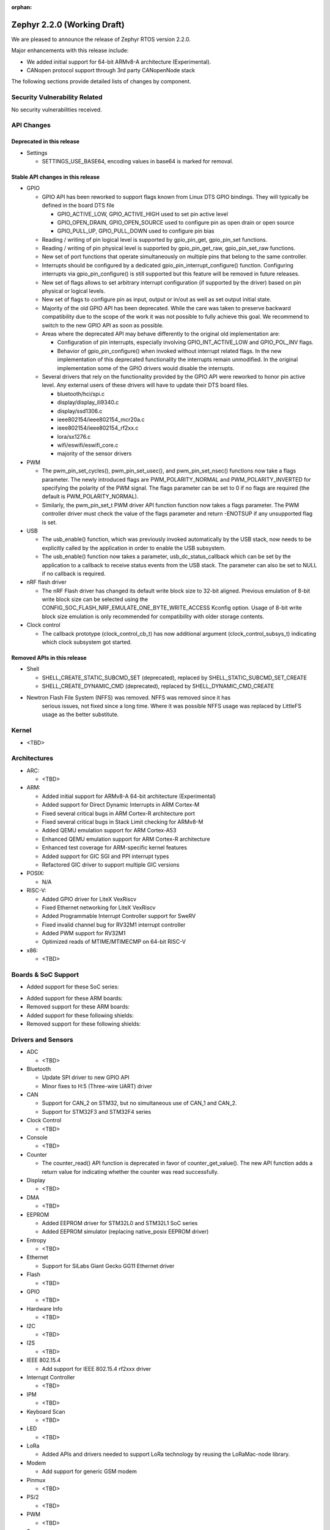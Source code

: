 :orphan:

.. _zephyr_2.2:

Zephyr 2.2.0 (Working Draft)
############################

We are pleased to announce the release of Zephyr RTOS version 2.2.0.

Major enhancements with this release include:

* We added initial support for 64-bit ARMv8-A architecture (Experimental).
* CANopen protocol support through 3rd party CANopenNode stack

The following sections provide detailed lists of changes by component.

Security Vulnerability Related
******************************

No security vulnerabilities received.

API Changes
***********

Deprecated in this release
==========================

* Settings

  * SETTINGS_USE_BASE64, encoding values in base64 is marked for removal.

Stable API changes in this release
==================================

* GPIO

  * GPIO API has been reworked to support flags known from Linux DTS GPIO
    bindings. They will typically be defined in the board DTS file

    - GPIO_ACTIVE_LOW, GPIO_ACTIVE_HIGH used to set pin active level
    - GPIO_OPEN_DRAIN, GPIO_OPEN_SOURCE used to configure pin as open drain or
      open source
    - GPIO_PULL_UP, GPIO_PULL_DOWN used to configure pin bias

  * Reading / writing of pin logical level is supported by gpio_pin_get,
    gpio_pin_set functions.
  * Reading / writing of pin physical level is supported by gpio_pin_get_raw,
    gpio_pin_set_raw functions.
  * New set of port functions that operate simultaneously on multiple pins
    that belong to the same controller.
  * Interrupts should be configured by a dedicated
    gpio_pin_interrupt_configure() function. Configuring interrupts via
    gpio_pin_configure() is still supported but this feature will be removed
    in future releases.
  * New set of flags allows to set arbitrary interrupt configuration (if
    supported by the driver) based on pin physical or logical levels.
  * New set of flags to configure pin as input, output or in/out as well as set
    output initial state.
  * Majority of the old GPIO API has been deprecated. While the care was taken
    to preserve backward compatibility due to the scope of the work it was not
    possible to fully achieve this goal. We recommend to switch to the new GPIO
    API as soon as possible.
  * Areas where the deprecated API may behave differently to the original old
    implementation are:

    - Configuration of pin interrupts, especially involving GPIO_INT_ACTIVE_LOW
      and GPIO_POL_INV flags.
    - Behavior of gpio_pin_configure() when invoked without interrupt related
      flags. In the new implementation of this deprecated functionality the
      interrupts remain unmodified. In the original implementation some of the
      GPIO drivers would disable the interrupts.

  * Several drivers that rely on the functionality provided by the GPIO API
    were reworked to honor pin active level. Any external users of these
    drivers will have to update their DTS board files.

    - bluetooth/hci/spi.c
    - display/display_ili9340.c
    - display/ssd1306.c
    - ieee802154/ieee802154_mcr20a.c
    - ieee802154/ieee802154_rf2xx.c
    - lora/sx1276.c
    - wifi/eswifi/eswifi_core.c
    - majority of the sensor drivers

* PWM

  * The pwm_pin_set_cycles(), pwm_pin_set_usec(), and
    pwm_pin_set_nsec() functions now take a flags parameter. The newly
    introduced flags are PWM_POLARITY_NORMAL and PWM_POLARITY_INVERTED
    for specifying the polarity of the PWM signal. The flags parameter
    can be set to 0 if no flags are required (the default is
    PWM_POLARITY_NORMAL).
  * Similarly, the pwm_pin_set_t PWM driver API function function now
    takes a flags parameter. The PWM controller driver must check the
    value of the flags parameter and return -ENOTSUP if any
    unsupported flag is set.

* USB

  * The usb_enable() function, which was previously invoked automatically
    by the USB stack, now needs to be explicitly called by the application
    in order to enable the USB subsystem.
  * The usb_enable() function now takes a parameter, usb_dc_status_callback
    which can be set by the application to a callback to receive status events
    from the USB stack. The parameter can also be set to NULL if no callback is required.

* nRF flash driver

  * The nRF Flash driver has changed its default write block size to 32-bit
    aligned. Previous emulation of 8-bit write block size can be selected using
    the CONFIG_SOC_FLASH_NRF_EMULATE_ONE_BYTE_WRITE_ACCESS Kconfig option.
    Usage of 8-bit write block size emulation is only recommended for
    compatibility with older storage contents.

* Clock control

  * The callback prototype (clock_control_cb_t) has now additional argument
    (clock_control_subsys_t) indicating which clock subsystem got started.

Removed APIs in this release
============================

* Shell

  * SHELL_CREATE_STATIC_SUBCMD_SET (deprecated), replaced by
    SHELL_STATIC_SUBCMD_SET_CREATE
  * SHELL_CREATE_DYNAMIC_CMD (deprecated), replaced by SHELL_DYNAMIC_CMD_CREATE

* Newtron Flash File System (NFFS) was removed. NFFS was removed since it has
    serious issues, not fixed since a long time. Where it was possible
    NFFS usage was replaced by LittleFS usage as the better substitute.

Kernel
******

* <TBD>

Architectures
*************

* ARC:

  * <TBD>

* ARM:

  * Added initial support for ARMv8-A 64-bit architecture (Experimental)
  * Added support for Direct Dynamic Interrupts in ARM Cortex-M
  * Fixed several critical bugs in ARM Cortex-R architecture port
  * Fixed several critical bugs in Stack Limit checking for ARMv8-M
  * Added QEMU emulation support for ARM Cortex-A53
  * Enhanced QEMU emulation support for ARM Cortex-R architecture
  * Enhanced test coverage for ARM-specific kernel features
  * Added support for GIC SGI and PPI interrupt types
  * Refactored GIC driver to support multiple GIC versions

* POSIX:

  * N/A

* RISC-V:

  * Added GPIO driver for LiteX VexRiscv
  * Fixed Ethernet networking for LiteX VexRiscv
  * Added Programmable Interrupt Controller support for SweRV
  * Fixed invalid channel bug for RV32M1 interrupt controller
  * Added PWM support for RV32M1
  * Optimized reads of MTIME/MTIMECMP on 64-bit RISC-V

* x86:

  * <TBD>

Boards & SoC Support
********************

* Added support for these SoC series:

.. rst-class:: rst-columns

   * Atmel SAM4E
   * Atmel SAMV71
   * Broadcom BCM58400
   * NXP i.MX RT1011
   * Silicon Labs EFM32GG11B
   * Silicon Labs EFM32JG12B
   * ST STM32F098xx
   * ST STM32F100XX
   * ST STM32F767ZI
   * ST STM32L152RET6
   * ST STM32L452XC
   * ST STM32G031


* Added support for these ARM boards:

  .. rst-class:: rst-columns

   * Atmel SAM 4E Xplained Pro
   * Atmel SAM E54 Xplained Pro
   * Atmel SAM V71 Xplained Ultra
   * Broadcom BCM958401M2
   * Cortex-A53 Emulation (QEMU)
   * Google Kukui EC
   * NXP i.MX RT1010 Evaluation Kit
   * Silicon Labs EFM32 Giant Gecko GG11
   * Silicon Labs EFM32 Jade Gecko
   * ST Nucleo F767ZI
   * ST Nucleo G474RE
   * ST Nucleo L152RE
   * ST Nucleo L452RE
   * ST STM32G0316-DISCO Discovery kit
   * ST STM32VLDISCOVERY

* Removed support for these ARM boards:

  .. rst-class:: rst-columns

     * TI CC2650


* Added support for these following shields:

  .. rst-class:: rst-columns

     * ST7789V Display generic shield
     * TI LMP90100 Sensor Analog Frontend (AFE) Evaluation Board (EVB)

* Removed support for these following shields:

  .. rst-class:: rst-columns

     * Link board CAN

Drivers and Sensors
*******************

* ADC

  * <TBD>

* Bluetooth

  * Update SPI driver to new GPIO API
  * Minor fixes to H:5 (Three-wire UART) driver

* CAN

  * Support for CAN_2 on STM32, but no simultaneous use of CAN_1 and CAN_2.
  * Support for STM32F3 and STM32F4 series

* Clock Control

  * <TBD>

* Console

  * <TBD>

* Counter

  * The counter_read() API function is deprecated in favor of
    counter_get_value(). The new API function adds a return value for
    indicating whether the counter was read successfully.

* Display

  * <TBD>

* DMA

  * <TBD>

* EEPROM

  * Added EEPROM driver for STM32L0 and STM32L1 SoC series
  * Added EEPROM simulator (replacing native_posix EEPROM driver)

* Entropy

  * <TBD>

* Ethernet

  * Support for SiLabs Giant Gecko GG11 Ethernet driver

* Flash

  * <TBD>

* GPIO

  * <TBD>

* Hardware Info

  * <TBD>

* I2C

  * <TBD>

* I2S

  * <TBD>

* IEEE 802.15.4

  * Add support for IEEE 802.15.4 rf2xxx driver

* Interrupt Controller

  * <TBD>

* IPM

  * <TBD>

* Keyboard Scan

  * <TBD>

* LED

  * <TBD>

* LoRa

  * Added APIs and drivers needed to support LoRa technology by reusing the
    LoRaMac-node library.

* Modem

  * Add support for generic GSM modem

* Pinmux

  * <TBD>

* PS/2

  * <TBD>

* PWM

  * <TBD>

* Sensor

  * <TBD>

* Serial

  * <TBD>

* SPI

  * <TBD>

* Timer

  * <TBD>

* USB

  * <TBD>

* Video

  * <TBD>

* Watchdog

  * <TBD>

* WiFi

  * <TBD>

Networking
**********

* Add support to configure OpenThread Sleepy End Device (SED)
* Add 64-bit support to net_buf APIs
* Add support for IEEE 802.15.4 rf2xxx driver
* Add TLS secure renegotiation support
* Add support for Timestamp and Record Route IPv4 options.
  They are only used for ICMPv4 Echo-Request packets.
* Add sample cloud application that shows how to connect to Azure cloud
* Add optional timestamp resource to some of the LWM2M IPSO objects
* Add support to poll() which can now return immediately when POLLOUT is set
* Add support to PPP for enabling connection setup to Windows
* Add signed certificate support to echo-server sample application
* Add support for handling multiple simultaneous mDNS requests
* Add support for SiLabs Giant Gecko GG11 Ethernet driver
* Add support for generic GSM modem which uses PPP to connect to data network
* Add UTC offset and timezone support to LWM2M
* Add RX time statistics support to packet socket
* Update ACK handling in IEEE 802.154 nrf5 driver and OpenThread
* Update MQTT PINGREQ count handling
* Update wpan_serial sample to support more boards
* Update Ethernet e1000 driver debugging prints
* Update OpenThread to use settings subsystem
* Update IPv6 to use interface prefix in routing
* Update socket offloading support to support multiple registered interfaces
* Fix checks when waiting network interface to come up in configuration
* Fix zperf sample issue when running out of network buffers
* Fix PPP IPv4 Control Protocol (IPCP) handling
* Fix native_posix Ethernet driver to read data faster
* Fix PPP option handling
* Fix MQTT to close connection faster
* Fix 6lo memory corruption during uncompression
* Fix echo-server sample application accept handling
* Fix Websocket to receive data in small chunks
* Fix Virtual LAN (VLAN) support to add link local address to network interface
* Various fixes to new TCP stack implementation
* Remove NATS sample application

CAN Bus
*******

* CANopen protocol support through 3rd party CANopenNode stack.
* Added native ISO-TP subsystem.
* Introduced CAN-PRIMARY alias.
* SocketCAN for MCUX flexcan.

Bluetooth
*********

* Host:

  * <TBD>

* BLE split software Controller:

  * <TBD>

* BLE legacy software Controller:

  * <TBD>

Build and Infrastructure
************************

* The minimum Python version supported by Zephyr's build system and tools is
  now 3.6.
* Renamed :file:`generated_dts_board.h` and :file:`generated_dts_board.conf` to
  :file:`devicetree.h` and :file:`devicetree.conf`, along with various related
  identifiers. Including :file:`generated_dts_board.h` now generates a warning
  saying to include :file:`devicetree.h` instead.
* <Other items TBD>

Libraries / Subsystems
***********************

* LoRa

  * LoRa support was added through official LoRaMac-node reference
    implementation.

HALs
****

* HALs are now moved out of the main tree as external modules and reside in
  their own standalone repositories.

Documentation
*************

* <TBD>

Tests and Samples
*****************

* <TBD>

Issue Related Items
*******************

These GitHub issues were addressed since the previous 2.1.0 tagged
release:

.. comment  List derived from GitHub Issue query: ...
   * :github:`issuenumber` - issue title
